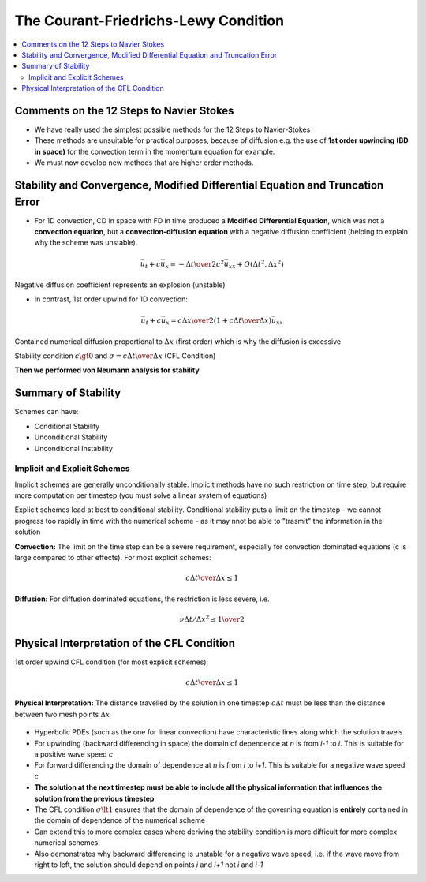 =====================================
The Courant-Friedrichs-Lewy Condition
=====================================

.. contents::
   :local:

Comments on the 12 Steps to Navier Stokes
=========================================

* We have really used the simplest possible methods for the 12 Steps to Navier-Stokes

* These methods are unsuitable for practical purposes, because of diffusion e.g. the use of **1st order upwinding (BD in space)** for the convection term in the momentum equation for example.

* We must now develop new methods that are higher order methods.

Stability and Convergence, Modified Differential Equation and Truncation Error
==============================================================================

* For 1D convection, CD in space with FD in time produced a **Modified Differential Equation**, which was not a **convection equation**, but a **convection-diffusion equation** with a negative diffusion coefficient (helping to explain why the scheme was unstable). 

.. math:: \bar{u}_t + c \bar{u}_x = -{{\Delta t} \over 2} c^2 \bar{u}_{xx} + O({\Delta t^2}, \Delta x^2)

Negative diffusion coefficient represents an explosion (unstable)

* In contrast, 1st order upwind for 1D convection:

.. math:: \bar{u}_t + c \bar{u}_x = {{c \Delta x} \over 2} (1+{{c \Delta t} \over {\Delta x}}) \bar{u}_{xx}

Contained numerical diffusion proportional to :math:`\Delta x` (first order) which is why the diffusion is excessive

Stability condition :math:`c \gt 0` and :math:`\sigma = {{c \Delta t} \over \Delta x}` (CFL Condition)

**Then we performed von Neumann analysis for stability**

Summary of Stability
====================

Schemes can have:

* Conditional Stability
* Unconditional Stability
* Unconditional Instability

Implicit and Explicit Schemes
-----------------------------

Implicit schemes are generally unconditionally stable. Implicit methods have no such restriction on time step, but require more computation per timestep (you must solve a linear system of equations)

Explicit schemes lead at best to conditional stability. Conditional stability puts a limit on the timestep - we cannot progress too rapidly in time with the numerical scheme - as it may nnot be able to "trasmit" the information in the solution

**Convection:** The limit on the time step can be a severe requirement, especially for convection dominated equations (c is large compared to other effects). For most explicit schemes:

.. math:: {{c \Delta t} \over {\Delta x}} \le 1
 
**Diffusion:** For diffusion dominated equations, the restriction is less severe, i.e.

.. math:: {{\nu \Delta t} / {\Delta x^2}} \le {1 \over 2}

Physical Interpretation of the CFL Condition
============================================

1st order upwind CFL condition (for most explicit schemes):

.. math:: {{c \Delta t} \over {\Delta x}} \le 1

**Physical Interpretation:** The distance travelled by the solution in one timestep :math:`c \Delta t` must be less than the distance between two mesh points :math:`\Delta x`

.. figure:: ../_images/domain_of_dependence.png
   :align: center
   :scale: 70%

* Hyperbolic PDEs (such as the one for linear convection) have characteristic lines along which the solution travels
* For upwinding (backward differencing in space) the domain of dependence at `n` is from `i-1` to `i`. This is suitable for a positive wave speed `c`
* For forward differencing the domain of dependence at `n` is from `i` to `i+1`. This is suitable for a negative wave speed `c`
* **The solution at the next timestep must be able to include all the physical information that influences the solution from the previous timestep**
* The CFL condition :math:`\sigma \lt 1` ensures that the domain of dependence of the governing equation is **entirely** contained in the domain of dependence of the numerical scheme
* Can extend this to more complex cases where deriving the stability condition is more difficult for more complex numerical schemes.
* Also demonstrates why backward differencing is unstable for a negative wave speed, i.e. if the wave move from right to left, the solution should depend on points `i` and `i+1` not `i` and `i-1`
